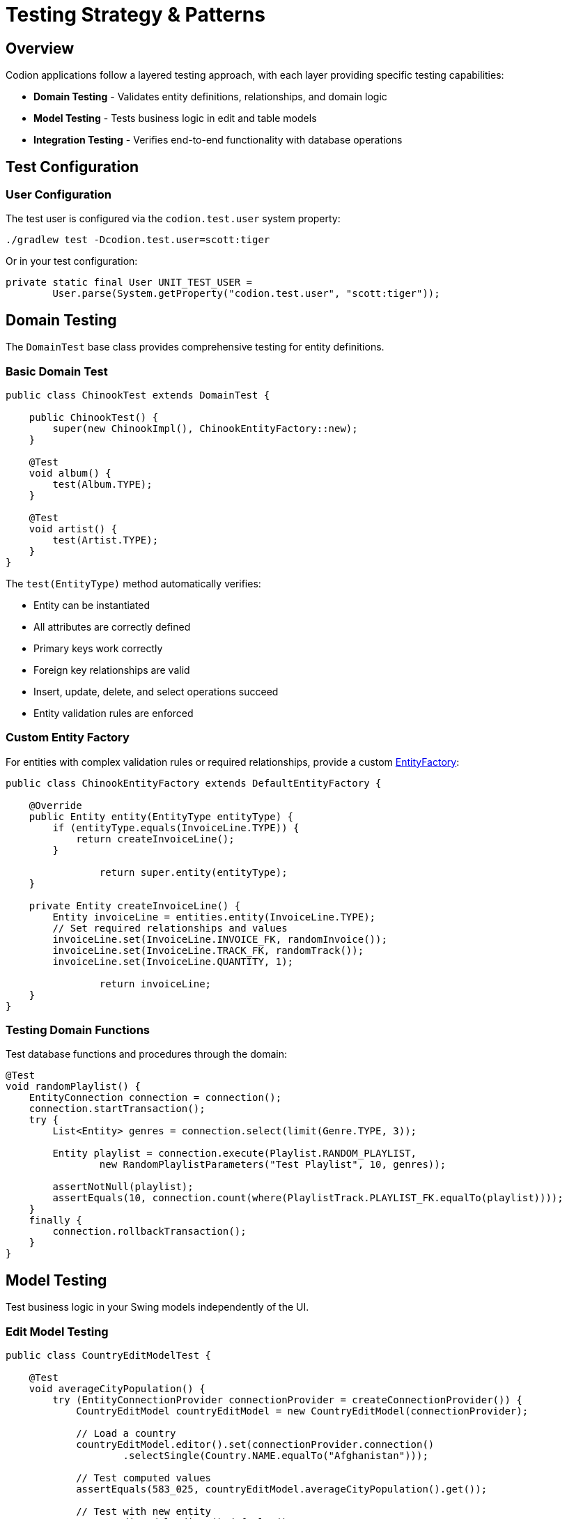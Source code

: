 = Testing Strategy & Patterns
:dir-source: ../../../../../demos
:url-javadoc: link:../api
:basedir: ..

== Overview

Codion applications follow a layered testing approach, with each layer providing specific testing capabilities:

* **Domain Testing** - Validates entity definitions, relationships, and domain logic
* **Model Testing** - Tests business logic in edit and table models
* **Integration Testing** - Verifies end-to-end functionality with database operations

== Test Configuration

=== User Configuration

The test user is configured via the `codion.test.user` system property:

[source,bash]
----
./gradlew test -Dcodion.test.user=scott:tiger
----

Or in your test configuration:

[source,java]
----
private static final User UNIT_TEST_USER =
        User.parse(System.getProperty("codion.test.user", "scott:tiger"));
----

== Domain Testing

The `DomainTest` base class provides comprehensive testing for entity definitions.

=== Basic Domain Test

[source,java]
----
public class ChinookTest extends DomainTest {

    public ChinookTest() {
        super(new ChinookImpl(), ChinookEntityFactory::new);
    }

    @Test
    void album() {
        test(Album.TYPE);
    }
    
    @Test
    void artist() {
        test(Artist.TYPE);
    }
}
----

The `test(EntityType)` method automatically verifies:

* Entity can be instantiated
* All attributes are correctly defined
* Primary keys work correctly
* Foreign key relationships are valid
* Insert, update, delete, and select operations succeed
* Entity validation rules are enforced

=== Custom Entity Factory

For entities with complex validation rules or required relationships, provide a custom {url-javadoc}{framework-domain-test}/is/codion/framework/domain/test/EntityFactory.html[EntityFactory]:

[source,java]
----
public class ChinookEntityFactory extends DefaultEntityFactory {
    
    @Override
    public Entity entity(EntityType entityType) {
        if (entityType.equals(InvoiceLine.TYPE)) {
            return createInvoiceLine();
        }

		return super.entity(entityType);
    }
    
    private Entity createInvoiceLine() {
        Entity invoiceLine = entities.entity(InvoiceLine.TYPE);
        // Set required relationships and values
        invoiceLine.set(InvoiceLine.INVOICE_FK, randomInvoice());
        invoiceLine.set(InvoiceLine.TRACK_FK, randomTrack());
        invoiceLine.set(InvoiceLine.QUANTITY, 1);

		return invoiceLine;
    }
}
----

=== Testing Domain Functions

Test database functions and procedures through the domain:

[source,java]
----
@Test
void randomPlaylist() {
    EntityConnection connection = connection();
    connection.startTransaction();
    try {
        List<Entity> genres = connection.select(limit(Genre.TYPE, 3));
        
        Entity playlist = connection.execute(Playlist.RANDOM_PLAYLIST,
                new RandomPlaylistParameters("Test Playlist", 10, genres));
        
        assertNotNull(playlist);
        assertEquals(10, connection.count(where(PlaylistTrack.PLAYLIST_FK.equalTo(playlist))));
    }
    finally {
        connection.rollbackTransaction();
    }
}
----

== Model Testing

Test business logic in your Swing models independently of the UI.

=== Edit Model Testing

[source,java]
----
public class CountryEditModelTest {
    
    @Test
    void averageCityPopulation() {
        try (EntityConnectionProvider connectionProvider = createConnectionProvider()) {
            CountryEditModel countryEditModel = new CountryEditModel(connectionProvider);
            
            // Load a country
            countryEditModel.editor().set(connectionProvider.connection()
                    .selectSingle(Country.NAME.equalTo("Afghanistan")));
            
            // Test computed values
            assertEquals(583_025, countryEditModel.averageCityPopulation().get());
            
            // Test with new entity
            countryEditModel.editor().defaults();
            assertNull(countryEditModel.averageCityPopulation().get());
        }
    }
}
----

=== Table Model Testing

Test table model behavior and master-detail relationships:

[source,java]
----
@Test
void albumRefreshedWhenTrackRatingIsUpdated() {
    try (EntityConnectionProvider connectionProvider = createConnectionProvider()) {
        EntityConnection connection = connectionProvider.connection();
        connection.startTransaction();
        
        // Setup test data
        Entity album = connection.selectSingle(Album.TITLE.equalTo("Master Of Puppets"));
        
        // Create model and populate
        AlbumModel albumModel = new AlbumModel(connectionProvider);
        SwingEntityTableModel albumTableModel = albumModel.tableModel();
        albumTableModel.queryModel().condition().get(Album.TITLE).set()
                .equalTo("Master Of Puppets");
        albumTableModel.items().refresh();
        
        // Modify tracks through detail model
        List<Entity> tracks = connection.select(Track.ALBUM_FK.equalTo(album));
        tracks.forEach(track -> track.set(Track.RATING, 10));
        albumModel.detailModels().get(Track.TYPE).editModel().update(tracks);
        
        // Verify album rating was updated
        assertEquals(10, albumTableModel.items().visible().get(0).get(Album.RATING));
        
        connection.rollbackTransaction();
    }
}
----

== Integration Testing

Test complete workflows across multiple entities and models.

=== Testing Report Generation

[source,java]
----
@Test
void countryReport() throws JRException {
    EntityConnectionProvider connectionProvider = createConnectionProvider();
    EntityConnection connection = connectionProvider.connection();
    
    CountryReportDataSource dataSource = 
            new CountryReportDataSource(connection, "North America");
    
    Map<String, Object> parameters = new HashMap<>();
    parameters.put("CONTINENT", "North America");
    
    JasperPrint jasperPrint = JasperFillManager.fillReport(
            loadReport(), parameters, dataSource);
    
    assertNotNull(jasperPrint);
    assertFalse(jasperPrint.getPages().isEmpty());
}
----

== Test Utilities

=== Connection Provider Setup

The `LocalEntityConnectionProvider.Builder` requires the `codion.db.url` system property to be set:

[source,bash]
----
-Dcodion.db.url=jdbc:h2:mem:h2db
----

Create connection providers for testing:

[source,java]
----
private static EntityConnectionProvider createConnectionProvider() {
    return LocalEntityConnectionProvider.builder()
            .domain(new WorldImpl())
            .user(UNIT_TEST_USER)
            .build();
}
----

Alternatively, you can provide your own `Database` instance:

[source,java]
----
private static EntityConnectionProvider createConnectionProvider() {
    Database database = H2DatabaseFactory.createDatabase("jdbc:h2:mem:testdb");
    
    return LocalEntityConnectionProvider.builder()
            .domain(new WorldImpl())
            .database(database)
            .user(UNIT_TEST_USER)
            .build();
}
----

=== Transaction Management

Always use transactions for data modification tests:

[source,java]
----
@Test
void updateTest() {
    EntityConnection connection = connection();
    connection.startTransaction();
    try {
        // Perform updates
        Entity entity = connection.selectSingle(Country.CODE2.equalTo("IS"));
        entity.set(Country.POPULATION, 400_000);
        connection.update(entity);
        
        // Verify changes
        Entity updated = connection.selectSingle(Country.CODE2.equalTo("IS"));
        assertEquals(400_000, updated.get(Country.POPULATION));
    }
    finally {
        connection.rollbackTransaction();
    }
}
----

=== Test Data Builders

Create fluent builders for complex test data:

[source,java]
----
public class TestDataBuilder {
    
    public static Entity.Builder customer() {
        return entities.entity(Customer.TYPE)
                .with(Customer.FIRST_NAME, "Test")
                .with(Customer.LAST_NAME, "Customer")
                .with(Customer.EMAIL, "test@example.com");
    }
    
    public static Entity.Builder invoice(Entity customer) {
        return entities.entity(Invoice.TYPE)
                .with(Invoice.CUSTOMER_FK, customer)
                .with(Invoice.INVOICE_DATE, LocalDate.now())
                .with(Invoice.TOTAL, BigDecimal.ZERO);
    }
}
----

== Testing Best Practices

1. **Use DomainTest for all entity types** - Even simple entities benefit from the comprehensive validation
2. **Test with transactions** - Always rollback to keep tests isolated
3. **Test observable behavior** - Verify that model state changes trigger appropriate notifications
4. **Test validation rules** - Ensure domain constraints are properly enforced
5. **Test computed values** - Verify derived attributes and denormalized values update correctly
6. **Keep tests focused** - Each test should verify one specific behavior
7. **Use realistic test data** - Your entity factories should create valid, meaningful entities